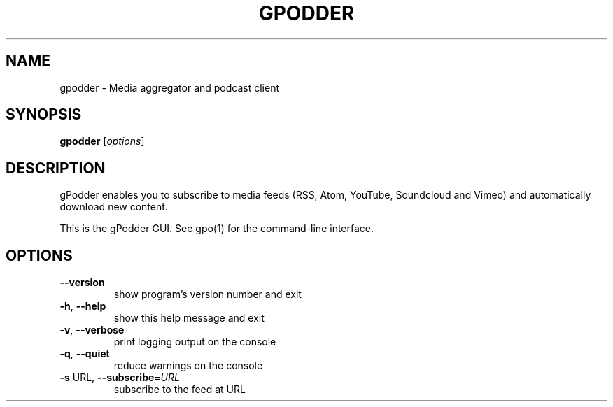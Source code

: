 .\" DO NOT MODIFY THIS FILE!  It was generated by help2man 1.47.17.
.TH GPODDER "1" "April 2021" "gpodder 3.10.18" "User Commands"
.SH NAME
gpodder \- Media aggregator and podcast client
.SH SYNOPSIS
.B gpodder
[\fI\,options\/\fR]
.SH DESCRIPTION
gPodder enables you to subscribe to media feeds (RSS, Atom, YouTube,
Soundcloud and Vimeo) and automatically download new content.
.PP
This is the gPodder GUI. See gpo(1) for the command\-line interface.
.SH OPTIONS
.TP
\fB\-\-version\fR
show program's version number and exit
.TP
\fB\-h\fR, \fB\-\-help\fR
show this help message and exit
.TP
\fB\-v\fR, \fB\-\-verbose\fR
print logging output on the console
.TP
\fB\-q\fR, \fB\-\-quiet\fR
reduce warnings on the console
.TP
\fB\-s\fR URL, \fB\-\-subscribe\fR=\fI\,URL\/\fR
subscribe to the feed at URL
